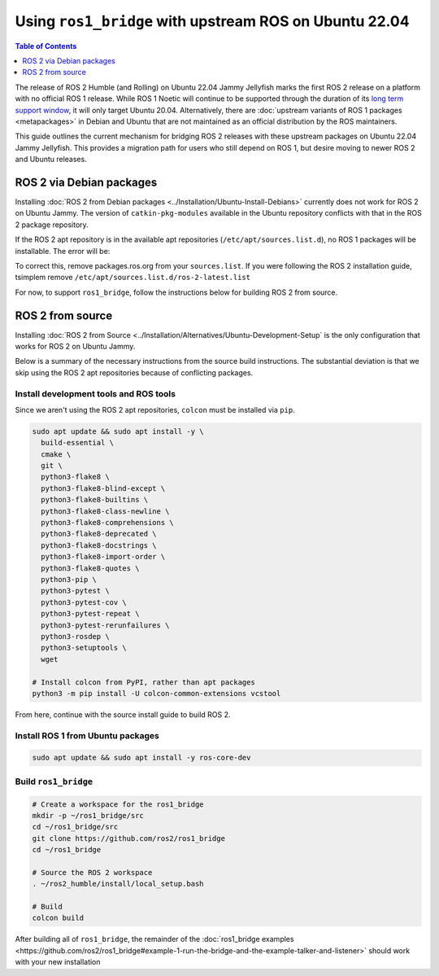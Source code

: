 Using ``ros1_bridge`` with upstream ROS on Ubuntu 22.04
=======================================================

.. contents:: Table of Contents
   :depth: 1
   :local:

The release of ROS 2 Humble (and Rolling) on Ubuntu 22.04 Jammy Jellyfish marks the first ROS 2 release on a platform with no official ROS 1 release.
While ROS 1 Noetic will continue to be supported through the duration of its `long term support window <https://www.ros.org/reps/rep-0003.html#noetic-ninjemys-may-2020-may-2025>`__, it will only target Ubuntu 20.04.
Alternatively, there are :doc:`upstream variants of ROS 1 packages <metapackages>` in Debian and Ubuntu that are not maintained as an official distribution by the ROS maintainers.

This guide outlines the current mechanism for bridging ROS 2 releases with these upstream packages on Ubuntu 22.04 Jammy Jellyfish.
This provides a migration path for users who still depend on ROS 1, but desire moving to newer ROS 2 and Ubuntu releases.

ROS 2 via Debian packages
-------------------------

Installing :doc:`ROS 2 from Debian packages <../Installation/Ubuntu-Install-Debians>` currently does not work for ROS 2 on Ubuntu Jammy.
The version of ``catkin-pkg-modules`` available in the Ubuntu repository conflicts with that in the ROS 2 package repository.

If the ROS 2 apt repository is in the available apt repositories (``/etc/apt/sources.list.d``), no ROS 1 packages will be installable.
The error will be:

.. code-block:: bash
  $ apt install ros-core-dev
  Reading package lists... Done
  Building dependency tree... Done
  Reading state information... Done
  Some packages could not be installed. This may mean that you have
  requested an impossible situation or if you are using the unstable
  distribution that some required packages have not yet been created
  or been moved out of Incoming.
  The following information may help to resolve the situation:

  The following packages have unmet dependencies:
   ros-core-dev : Depends: catkin but it is not installable
  E: Unable to correct problems, you have held broken packages.
.. _ros1-bridge-apt-error:

To correct this, remove packages.ros.org from your ``sources.list``.
If you were following the ROS 2 installation guide, tsimplem remove ``/etc/apt/sources.list.d/ros-2-latest.list``

For now, to support ``ros1_bridge``, follow the instructions below for building ROS 2 from source.

ROS 2 from source
-----------------

Installing :doc:`ROS 2 from Source <../Installation/Alternatives/Ubuntu-Development-Setup` is the only configuration that works for ROS 2 on Ubuntu Jammy.

Below is a summary of the necessary instructions from the source build instructions.
The substantial deviation is that we skip using the ROS 2 apt repositories because of conflicting packages.

Install development tools and ROS tools
^^^^^^^^^^^^^^^^^^^^^^^^^^^^^^^^^^^^^^^

Since we aren't using the ROS 2 apt repositories, ``colcon`` must be installed via ``pip``.

.. code-block:: bash

   sudo apt update && sudo apt install -y \
     build-essential \
     cmake \
     git \
     python3-flake8 \
     python3-flake8-blind-except \
     python3-flake8-builtins \
     python3-flake8-class-newline \
     python3-flake8-comprehensions \
     python3-flake8-deprecated \
     python3-flake8-docstrings \
     python3-flake8-import-order \
     python3-flake8-quotes \
     python3-pip \
     python3-pytest \
     python3-pytest-cov \
     python3-pytest-repeat \
     python3-pytest-rerunfailures \
     python3-rosdep \
     python3-setuptools \
     wget

   # Install colcon from PyPI, rather than apt packages
   python3 -m pip install -U colcon-common-extensions vcstool

.. _linux-dev-get-ros2-code:


From here, continue with the source install guide to build ROS 2.

Install ROS 1 from Ubuntu packages
^^^^^^^^^^^^^^^^^^^^^^^^^^^^^^^^^^

.. code-block:: bash

   sudo apt update && sudo apt install -y ros-core-dev

.. _linux-dev-install-ros1:


Build ``ros1_bridge``
^^^^^^^^^^^^^^^^^^^^^

.. code-block:: bash

    # Create a workspace for the ros1_bridge
    mkdir -p ~/ros1_bridge/src
    cd ~/ros1_bridge/src
    git clone https://github.com/ros2/ros1_bridge
    cd ~/ros1_bridge

    # Source the ROS 2 workspace
    . ~/ros2_humble/install/local_setup.bash

    # Build
    colcon build

.. _linux-dev-build-ros1:

After building all of ``ros1_bridge``, the remainder of the :doc:`ros1_bridge examples <https://github.com/ros2/ros1_bridge#example-1-run-the-bridge-and-the-example-talker-and-listener>` should work with your new installation

